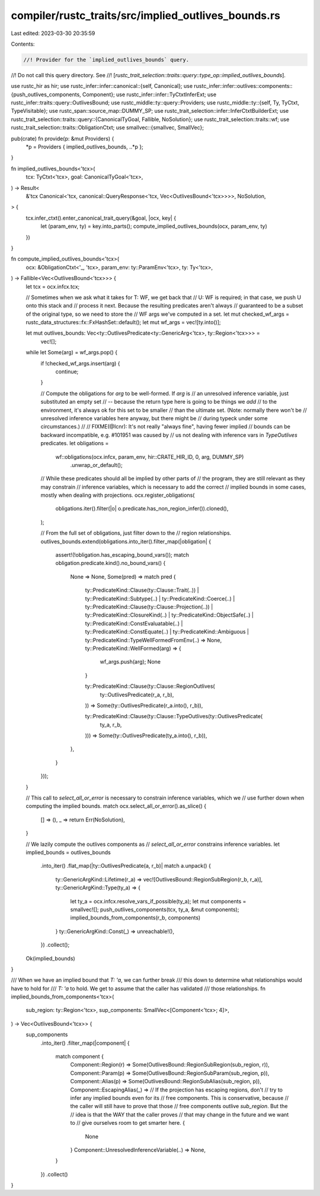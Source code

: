 compiler/rustc_traits/src/implied_outlives_bounds.rs
====================================================

Last edited: 2023-03-30 20:35:59

Contents:

.. code-block:: rs

    //! Provider for the `implied_outlives_bounds` query.
//! Do not call this query directory. See
//! [`rustc_trait_selection::traits::query::type_op::implied_outlives_bounds`].

use rustc_hir as hir;
use rustc_infer::infer::canonical::{self, Canonical};
use rustc_infer::infer::outlives::components::{push_outlives_components, Component};
use rustc_infer::infer::TyCtxtInferExt;
use rustc_infer::traits::query::OutlivesBound;
use rustc_middle::ty::query::Providers;
use rustc_middle::ty::{self, Ty, TyCtxt, TypeVisitable};
use rustc_span::source_map::DUMMY_SP;
use rustc_trait_selection::infer::InferCtxtBuilderExt;
use rustc_trait_selection::traits::query::{CanonicalTyGoal, Fallible, NoSolution};
use rustc_trait_selection::traits::wf;
use rustc_trait_selection::traits::ObligationCtxt;
use smallvec::{smallvec, SmallVec};

pub(crate) fn provide(p: &mut Providers) {
    *p = Providers { implied_outlives_bounds, ..*p };
}

fn implied_outlives_bounds<'tcx>(
    tcx: TyCtxt<'tcx>,
    goal: CanonicalTyGoal<'tcx>,
) -> Result<
    &'tcx Canonical<'tcx, canonical::QueryResponse<'tcx, Vec<OutlivesBound<'tcx>>>>,
    NoSolution,
> {
    tcx.infer_ctxt().enter_canonical_trait_query(&goal, |ocx, key| {
        let (param_env, ty) = key.into_parts();
        compute_implied_outlives_bounds(ocx, param_env, ty)
    })
}

fn compute_implied_outlives_bounds<'tcx>(
    ocx: &ObligationCtxt<'_, 'tcx>,
    param_env: ty::ParamEnv<'tcx>,
    ty: Ty<'tcx>,
) -> Fallible<Vec<OutlivesBound<'tcx>>> {
    let tcx = ocx.infcx.tcx;

    // Sometimes when we ask what it takes for T: WF, we get back that
    // U: WF is required; in that case, we push U onto this stack and
    // process it next. Because the resulting predicates aren't always
    // guaranteed to be a subset of the original type, so we need to store the
    // WF args we've computed in a set.
    let mut checked_wf_args = rustc_data_structures::fx::FxHashSet::default();
    let mut wf_args = vec![ty.into()];

    let mut outlives_bounds: Vec<ty::OutlivesPredicate<ty::GenericArg<'tcx>, ty::Region<'tcx>>> =
        vec![];

    while let Some(arg) = wf_args.pop() {
        if !checked_wf_args.insert(arg) {
            continue;
        }

        // Compute the obligations for `arg` to be well-formed. If `arg` is
        // an unresolved inference variable, just substituted an empty set
        // -- because the return type here is going to be things we *add*
        // to the environment, it's always ok for this set to be smaller
        // than the ultimate set. (Note: normally there won't be
        // unresolved inference variables here anyway, but there might be
        // during typeck under some circumstances.)
        //
        // FIXME(@lcnr): It's not really "always fine", having fewer implied
        // bounds can be backward incompatible, e.g. #101951 was caused by
        // us not dealing with inference vars in `TypeOutlives` predicates.
        let obligations =
            wf::obligations(ocx.infcx, param_env, hir::CRATE_HIR_ID, 0, arg, DUMMY_SP)
                .unwrap_or_default();

        // While these predicates should all be implied by other parts of
        // the program, they are still relevant as they may constrain
        // inference variables, which is necessary to add the correct
        // implied bounds in some cases, mostly when dealing with projections.
        ocx.register_obligations(
            obligations.iter().filter(|o| o.predicate.has_non_region_infer()).cloned(),
        );

        // From the full set of obligations, just filter down to the
        // region relationships.
        outlives_bounds.extend(obligations.into_iter().filter_map(|obligation| {
            assert!(!obligation.has_escaping_bound_vars());
            match obligation.predicate.kind().no_bound_vars() {
                None => None,
                Some(pred) => match pred {
                    ty::PredicateKind::Clause(ty::Clause::Trait(..))
                    | ty::PredicateKind::Subtype(..)
                    | ty::PredicateKind::Coerce(..)
                    | ty::PredicateKind::Clause(ty::Clause::Projection(..))
                    | ty::PredicateKind::ClosureKind(..)
                    | ty::PredicateKind::ObjectSafe(..)
                    | ty::PredicateKind::ConstEvaluatable(..)
                    | ty::PredicateKind::ConstEquate(..)
                    | ty::PredicateKind::Ambiguous
                    | ty::PredicateKind::TypeWellFormedFromEnv(..) => None,
                    ty::PredicateKind::WellFormed(arg) => {
                        wf_args.push(arg);
                        None
                    }

                    ty::PredicateKind::Clause(ty::Clause::RegionOutlives(
                        ty::OutlivesPredicate(r_a, r_b),
                    )) => Some(ty::OutlivesPredicate(r_a.into(), r_b)),

                    ty::PredicateKind::Clause(ty::Clause::TypeOutlives(ty::OutlivesPredicate(
                        ty_a,
                        r_b,
                    ))) => Some(ty::OutlivesPredicate(ty_a.into(), r_b)),
                },
            }
        }));
    }

    // This call to `select_all_or_error` is necessary to constrain inference variables, which we
    // use further down when computing the implied bounds.
    match ocx.select_all_or_error().as_slice() {
        [] => (),
        _ => return Err(NoSolution),
    }

    // We lazily compute the outlives components as
    // `select_all_or_error` constrains inference variables.
    let implied_bounds = outlives_bounds
        .into_iter()
        .flat_map(|ty::OutlivesPredicate(a, r_b)| match a.unpack() {
            ty::GenericArgKind::Lifetime(r_a) => vec![OutlivesBound::RegionSubRegion(r_b, r_a)],
            ty::GenericArgKind::Type(ty_a) => {
                let ty_a = ocx.infcx.resolve_vars_if_possible(ty_a);
                let mut components = smallvec![];
                push_outlives_components(tcx, ty_a, &mut components);
                implied_bounds_from_components(r_b, components)
            }
            ty::GenericArgKind::Const(_) => unreachable!(),
        })
        .collect();

    Ok(implied_bounds)
}

/// When we have an implied bound that `T: 'a`, we can further break
/// this down to determine what relationships would have to hold for
/// `T: 'a` to hold. We get to assume that the caller has validated
/// those relationships.
fn implied_bounds_from_components<'tcx>(
    sub_region: ty::Region<'tcx>,
    sup_components: SmallVec<[Component<'tcx>; 4]>,
) -> Vec<OutlivesBound<'tcx>> {
    sup_components
        .into_iter()
        .filter_map(|component| {
            match component {
                Component::Region(r) => Some(OutlivesBound::RegionSubRegion(sub_region, r)),
                Component::Param(p) => Some(OutlivesBound::RegionSubParam(sub_region, p)),
                Component::Alias(p) => Some(OutlivesBound::RegionSubAlias(sub_region, p)),
                Component::EscapingAlias(_) =>
                // If the projection has escaping regions, don't
                // try to infer any implied bounds even for its
                // free components. This is conservative, because
                // the caller will still have to prove that those
                // free components outlive `sub_region`. But the
                // idea is that the WAY that the caller proves
                // that may change in the future and we want to
                // give ourselves room to get smarter here.
                {
                    None
                }
                Component::UnresolvedInferenceVariable(..) => None,
            }
        })
        .collect()
}


